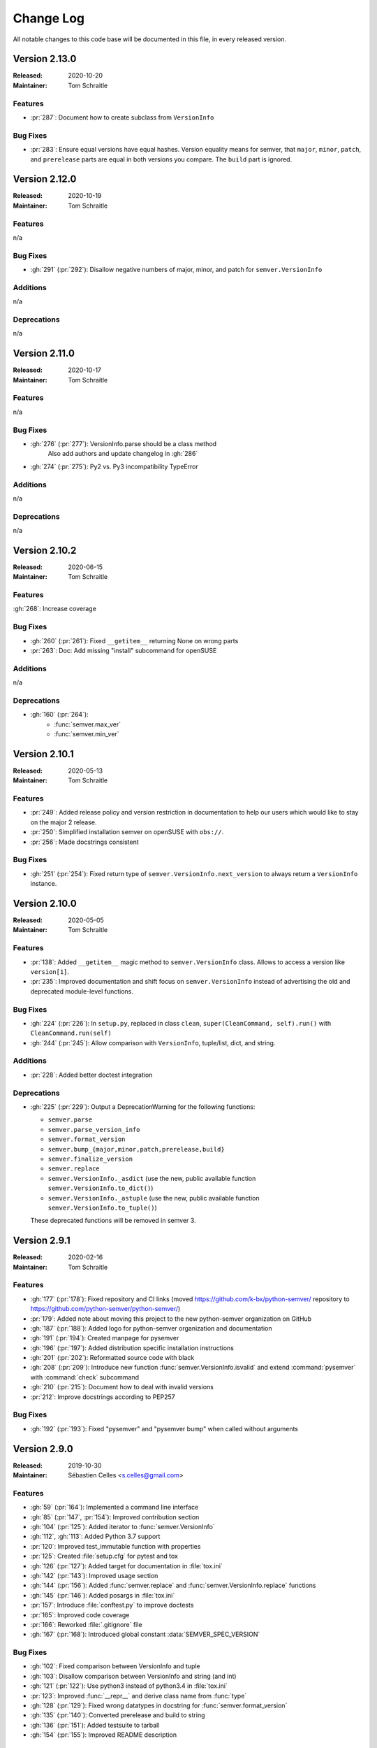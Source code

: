 ##########
Change Log
##########


All notable changes to this code base will be documented in this file,
in every released version.

Version 2.13.0
==============

:Released: 2020-10-20
:Maintainer: Tom Schraitle

Features
--------

* :pr:`287`: Document how to create subclass from ``VersionInfo``


Bug Fixes
---------

* :pr:`283`: Ensure equal versions have equal hashes.
  Version equality means for semver, that ``major``,
  ``minor``, ``patch``, and ``prerelease`` parts are
  equal in both versions you compare. The ``build`` part
  is ignored.


Version 2.12.0
==============

:Released: 2020-10-19
:Maintainer: Tom Schraitle

Features
--------

n/a


Bug Fixes
---------

* :gh:`291` (:pr:`292`): Disallow negative numbers of
  major, minor, and patch for ``semver.VersionInfo``


Additions
---------

n/a


Deprecations
------------

n/a


Version 2.11.0
==============

:Released: 2020-10-17
:Maintainer: Tom Schraitle

Features
--------

n/a


Bug Fixes
---------

* :gh:`276` (:pr:`277`): VersionInfo.parse should be a class method
   Also add authors and update changelog in :gh:`286`
* :gh:`274` (:pr:`275`): Py2 vs. Py3 incompatibility TypeError


Additions
---------

n/a


Deprecations
------------

n/a


Version 2.10.2
==============

:Released: 2020-06-15
:Maintainer: Tom Schraitle

Features
--------

:gh:`268`: Increase coverage


Bug Fixes
---------

* :gh:`260` (:pr:`261`): Fixed ``__getitem__`` returning None on wrong parts
* :pr:`263`: Doc: Add missing "install" subcommand for openSUSE


Additions
---------

n/a

Deprecations
------------

* :gh:`160` (:pr:`264`):
    * :func:`semver.max_ver`
    * :func:`semver.min_ver`


Version 2.10.1
==============

:Released: 2020-05-13
:Maintainer: Tom Schraitle


Features
--------

* :pr:`249`: Added release policy and version restriction in documentation to
  help our users which would like to stay on the major 2 release.
* :pr:`250`: Simplified installation semver on openSUSE with ``obs://``.
* :pr:`256`: Made docstrings consistent


Bug Fixes
---------

* :gh:`251` (:pr:`254`): Fixed return type of ``semver.VersionInfo.next_version``
  to always return a ``VersionInfo`` instance.


Version 2.10.0
==============

:Released: 2020-05-05
:Maintainer: Tom Schraitle

Features
--------

* :pr:`138`: Added ``__getitem__`` magic method to ``semver.VersionInfo`` class.
  Allows to access a version like ``version[1]``.
* :pr:`235`: Improved documentation and shift focus on ``semver.VersionInfo`` instead of advertising
  the old and deprecated module-level functions.


Bug Fixes
---------

* :gh:`224` (:pr:`226`): In ``setup.py``, replaced in class ``clean``,
  ``super(CleanCommand, self).run()`` with ``CleanCommand.run(self)``
* :gh:`244` (:pr:`245`): Allow comparison with ``VersionInfo``, tuple/list, dict, and string.


Additions
---------

* :pr:`228`: Added better doctest integration


Deprecations
------------
* :gh:`225` (:pr:`229`): Output a DeprecationWarning for the following functions:

  - ``semver.parse``
  - ``semver.parse_version_info``
  - ``semver.format_version``
  - ``semver.bump_{major,minor,patch,prerelease,build}``
  - ``semver.finalize_version``
  - ``semver.replace``
  - ``semver.VersionInfo._asdict`` (use the new, public available
    function ``semver.VersionInfo.to_dict()``)
  - ``semver.VersionInfo._astuple`` (use the new, public available
    function ``semver.VersionInfo.to_tuple()``)

  These deprecated functions will be removed in semver 3.



Version 2.9.1
=============
:Released: 2020-02-16
:Maintainer: Tom Schraitle

Features
--------

* :gh:`177` (:pr:`178`): Fixed repository and CI links (moved https://github.com/k-bx/python-semver/ repository to https://github.com/python-semver/python-semver/)
* :pr:`179`: Added note about moving this project to the new python-semver organization on GitHub
* :gh:`187` (:pr:`188`): Added logo for python-semver organization and documentation
* :gh:`191` (:pr:`194`): Created manpage for pysemver
* :gh:`196` (:pr:`197`): Added distribution specific installation instructions
* :gh:`201` (:pr:`202`): Reformatted source code with black
* :gh:`208` (:pr:`209`): Introduce new function :func:`semver.VersionInfo.isvalid`
  and extend :command:`pysemver` with :command:`check` subcommand
* :gh:`210` (:pr:`215`): Document how to deal with invalid versions
* :pr:`212`: Improve docstrings according to PEP257

Bug Fixes
---------

* :gh:`192` (:pr:`193`): Fixed "pysemver" and "pysemver bump" when called without arguments


Version 2.9.0
=============
:Released: 2019-10-30
:Maintainer: Sébastien Celles <s.celles@gmail.com>

Features
--------

* :gh:`59` (:pr:`164`): Implemented a command line interface
* :gh:`85` (:pr:`147`, :pr:`154`): Improved contribution section
* :gh:`104` (:pr:`125`): Added iterator to :func:`semver.VersionInfo`
* :gh:`112`, :gh:`113`: Added Python 3.7 support
* :pr:`120`: Improved test_immutable function with properties
* :pr:`125`: Created :file:`setup.cfg` for pytest and tox
* :gh:`126` (:pr:`127`): Added target for documentation in :file:`tox.ini`
* :gh:`142` (:pr:`143`): Improved usage section
* :gh:`144` (:pr:`156`): Added :func:`semver.replace` and :func:`semver.VersionInfo.replace`
  functions
* :gh:`145` (:pr:`146`): Added posargs in :file:`tox.ini`
* :pr:`157`: Introduce :file:`conftest.py` to improve doctests
* :pr:`165`: Improved code coverage
* :pr:`166`: Reworked :file:`.gitignore` file
* :gh:`167` (:pr:`168`): Introduced global constant :data:`SEMVER_SPEC_VERSION`

Bug Fixes
---------

* :gh:`102`: Fixed comparison between VersionInfo and tuple
* :gh:`103`: Disallow comparison between VersionInfo and string (and int)
* :gh:`121` (:pr:`122`): Use python3 instead of python3.4 in :file:`tox.ini`
* :pr:`123`: Improved :func:`__repr__` and derive class name from :func:`type`
* :gh:`128` (:pr:`129`): Fixed wrong datatypes in docstring for :func:`semver.format_version`
* :gh:`135` (:pr:`140`): Converted prerelease and build to string
* :gh:`136` (:pr:`151`): Added testsuite to tarball
* :gh:`154` (:pr:`155`): Improved README description

Removals
--------

* :gh:`111` (:pr:`110`): Dropped Python 3.3
* :gh:`148` (:pr:`149`): Removed and replaced ``python setup.py test``


Version 2.8.2
=============
:Released: 2019-05-19
:Maintainer: Sébastien Celles <s.celles@gmail.com>

Skipped, not released.


Version 2.8.1
=============
:Released: 2018-07-09
:Maintainer: Sébastien Celles <s.celles@gmail.com>

Features
--------

* :gh:`40` (:pr:`88`): Added a static parse method to VersionInfo
* :gh:`77` (:pr:`47`): Converted multiple tests into pytest.mark.parametrize
* :gh:`87`, :gh:`94` (:pr:`93`): Removed named tuple inheritance.
* :gh:`89` (:pr:`90`): Added doctests.

Bug Fixes
---------

* :gh:`98` (:pr:`99`): Set prerelease and build to None by default
* :gh:`96` (:pr:`97`): Made VersionInfo immutable


Version 2.8.0
=============
:Released: 2018-05-16
:Maintainer: Sébastien Celles <s.celles@gmail.com>


Changes
-------

* :gh:`82` (:pr:`83`): Renamed :file:`test.py` to :file:`test_semver.py` so 
  py.test can autodiscover test file

Additions
---------

* :gh:`79` (:pr:`81`, :pr:`84`): Defined and improve a release procedure file
* :gh:`72`, :gh:`73` (:pr:`75`): Implemented :func:`__str__` and :func:`__hash__`

Removals
--------

* :gh:`76` (:pr:`80`): Removed Python 2.6 compatibility


Version 2.7.9
=============

:Released: 2017-09-23
:Maintainer: Kostiantyn Rybnikov <k-bx@k-bx.com>


Additions
---------

* :gh:`65` (:pr:`66`): Added :func:`semver.finalize_version` function.


Version 2.7.8
=============

:Released: 2017-08-25
:Maintainer: Kostiantyn Rybnikov <k-bx@k-bx.com>

* :gh:`62`: Support custom default names for pre and build


Version 2.7.7
=============

:Released: 2017-05-25
:Maintainer: Kostiantyn Rybnikov <k-bx@k-bx.com>

* :gh:`54` (:pr:`55`): Added comparision between VersionInfo objects
* :pr:`56`: Added support for Python 3.6


Version 2.7.2
=============

:Released: 2016-11-08
:Maintainer: Kostiantyn Rybnikov <k-bx@k-bx.com>

Additions
---------

* Added :func:`semver.parse_version_info` to parse a version string to a
  version info tuple.

Bug Fixes
---------

* :gh:`37`: Removed trailing zeros from prelease doesn't allow to
  parse 0 pre-release version

* Refine parsing to conform more strictly to SemVer 2.0.0.

  SemVer 2.0.0 specification §9 forbids leading zero on identifiers in
  the prerelease version.


Version 2.6.0
=============

:Released: 2016-06-08
:Maintainer: Kostiantyn Rybnikov <k-bx@k-bx.com>

Removals
--------

* Remove comparison of build component.

  SemVer 2.0.0 specification recommends that build component is
  ignored in comparisons.


Version 2.5.0
=============

:Released: 2016-05-25
:Maintainer: Kostiantyn Rybnikov <k-bx@k-bx.com>

Additions
---------

* Support matching 'not equal' with “!=”.

Changes
-------

* Made separate builds for tests on Travis CI.


Version 2.4.2
=============

:Released: 2016-05-16
:Maintainer: Kostiantyn Rybnikov <k-bx@k-bx.com>

Changes
-------

* Migrated README document to reStructuredText format.

* Used Setuptools for distribution management.

* Migrated test cases to Py.test.

* Added configuration for Tox test runner.


Version 2.4.1
=============

:Released: 2016-03-04
:Maintainer: Kostiantyn Rybnikov <k-bx@k-bx.com>

Additions
---------

* :gh:`23`: Compared build component of a version.


Version 2.4.0
=============

:Released: 2016-02-12
:Maintainer: Kostiantyn Rybnikov <k-bx@k-bx.com>

Bug Fixes
---------

* :gh:`21`: Compared alphanumeric components correctly.


Version 2.3.1
=============

:Released: 2016-01-30
:Maintainer: Kostiantyn Rybnikov <k-bx@k-bx.com>

Additions
---------

* Declared granted license name in distribution metadata.


Version 2.3.0
=============

:Released: 2016-01-29
:Maintainer: Kostiantyn Rybnikov <k-bx@k-bx.com>

Additions
---------

* Added functions to increment prerelease and build components in a
  version.


Version 2.2.1
=============

:Released: 2015-08-04
:Maintainer: Kostiantyn Rybnikov <k-bx@k-bx.com>

Bug Fixes
---------

* Corrected comparison when any component includes zero.


Version 2.2.0
=============

:Released: 2015-06-21
:Maintainer: Kostiantyn Rybnikov <k-bx@k-bx.com>

Additions
---------

* Add functions to determined minimum and maximum version.

* Add code examples for recently-added functions.


Version 2.1.2
=============

:Released: 2015-05-23
:Maintainer: Kostiantyn Rybnikov <k-bx@k-bx.com>

Bug Fixes
---------

* Restored current README document to distribution manifest.


Version 2.1.1
=============

:Released: 2015-05-23
:Maintainer: Kostiantyn Rybnikov <k-bx@k-bx.com>

Bug Fixes
---------

* Removed absent document from distribution manifest.


Version 2.1.0
=============

:Released: 2015-05-22
:Maintainer: Kostiantyn Rybnikov <k-bx@k-bx.com>

Additions
---------

* Documented installation instructions.

* Documented project home page.

* Added function to format a version string from components.

* Added functions to increment specific components in a version.

Changes
-------

* Migrated README document to Markdown format.

Bug Fixes
---------

* Corrected code examples in README document.


Version 2.0.2
=============

:Released: 2015-04-14
:Maintainer: Konstantine Rybnikov <k-bx@k-bx.com>

Additions
---------

* Added configuration for Travis continuous integration.

* Explicitly declared supported Python versions.


Version 2.0.1
=============

:Released: 2014-09-24
:Maintainer: Konstantine Rybnikov <k-bx@k-bx.com>

Bug Fixes
---------

* :gh:`9`: Fixed comparison of equal version strings.


Version 2.0.0
=============

:Released: 2014-05-24
:Maintainer: Konstantine Rybnikov <k-bx@k-bx.com>

Additions
---------

* Grant license in this code base under BSD 3-clause license terms.

Changes
-------

* Update parser to SemVer standard 2.0.0.

* Ignore build component for comparison.


Version 0.0.2
=============

:Released: 2012-05-10
:Maintainer: Konstantine Rybnikov <k-bx@k-bx.com>

Changes
-------

* Use standard library Distutils for distribution management.


Version 0.0.1
=============

:Released: 2012-04-28
:Maintainer: Konstantine Rybnikov <kost-bebix@yandex.ru>

* Initial release.


..
    Local variables:
    coding: utf-8
    mode: text
    mode: rst
    End:
    vim: fileencoding=utf-8 filetype=rst :
